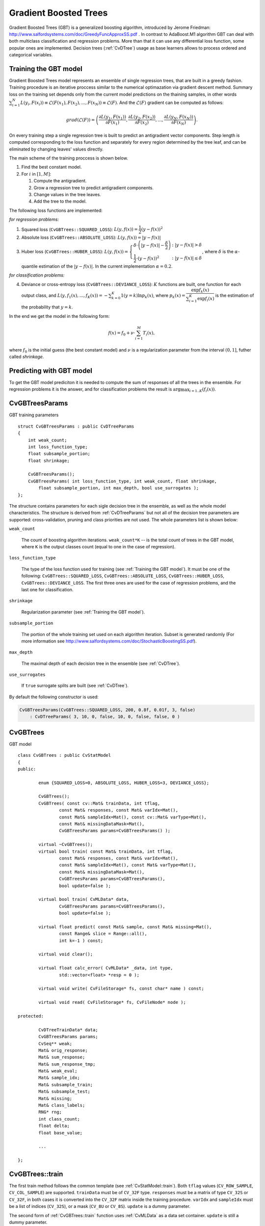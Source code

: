 .. _Gradient Boosted Trees:

Gradient Boosted Trees
======================

Gradient Boosted Trees (GBT) is a generalized boosting algorithm, introduced by
Jerome Friedman: http://www.salfordsystems.com/doc/GreedyFuncApproxSS.pdf .
In contrast to AdaBoost.M1 algorithm GBT can deal with both multiclass
classification and regression problems. More than that it can use any
differential loss function, some popular ones are implemented.
Decision trees (:ref:`CvDTree`) usage as base learners allows to process ordered
and categorical variables.


.. _Training the GBT model:

Training the GBT model
----------------------

Gradient Boosted Trees model represents an ensemble of single regression trees,
that are built in a greedy fashion. Training procedure is an iterative proccess
similar to the numerical optimazation via gradient descent method. Summary loss
on the training set depends only from the current model predictions on the
thaining samples,  in other words
:math:`\sum^N_{i=1}L(y_i, F(x_i)) \equiv \mathcal{L}(F(x_1), F(x_2), ... , F(x_N))
\equiv \mathcal{L}(F)`. And the :math:`\mathcal{L}(F)`
gradient can be computed as follows:

.. math::
    grad(\mathcal{L}(F)) = \left( \dfrac{\partial{L(y_1, F(x_1))}}{\partial{F(x_1)}},
    \dfrac{\partial{L(y_2, F(x_2))}}{\partial{F(x_2)}}, ... ,
    \dfrac{\partial{L(y_N, F(x_N))}}{\partial{F(x_N)}} \right) .
On every training step a single regression tree is built to predict an
antigradient vector components. Step length is computed corresponding to the
loss function and separately for every region determined by the tree leaf, and
can be eliminated by changing leaves' values directly.

The main scheme of the training proccess is shown below.

#.
    Find the best constant model.
#.
    For :math:`i` in :math:`[1,M]`:

    #.
        Compute the antigradient.
    #.
        Grow a regression tree to predict antigradient components.
    #.
        Change values in the tree leaves.
    #.
        Add the tree to the model.


The following loss functions are implemented:

*for regression problems:*

#.
    Squared loss (``CvGBTrees::SQUARED_LOSS``):
    :math:`L(y,f(x))=\dfrac{1}{2}(y-f(x))^2`
#.
    Absolute loss (``CvGBTrees::ABSOLUTE_LOSS``):
    :math:`L(y,f(x))=|y-f(x)|`
#.
    Huber loss (``CvGBTrees::HUBER_LOSS``):
    :math:`L(y,f(x)) = \left\{ \begin{array}{lr}
    \delta\cdot\left(|y-f(x)|-\dfrac{\delta}{2}\right) & : |y-f(x)|>\delta\\
    \dfrac{1}{2}\cdot(y-f(x))^2 & : |y-f(x)|\leq\delta \end{array} \right.`,
    where :math:`\delta` is the :math:`\alpha`-quantile estimation of the
    :math:`|y-f(x)|`. In the current implementation :math:`\alpha=0.2`.

*for classification problems:*

4.
    Deviance or cross-entropy loss (``CvGBTrees::DEVIANCE_LOSS``):
    :math:`K` functions are built, one function for each output class, and
    :math:`L(y,f_1(x),...,f_K(x)) = -\sum^K_{k=0}1(y=k)\ln{p_k(x)}`,
    where :math:`p_k(x)=\dfrac{\exp{f_k(x)}}{\sum^K_{i=1}\exp{f_i(x)}}`
    is the estimation of the probability that :math:`y=k`.

In the end we get the model in the following form:

.. math:: f(x) = f_0 + \nu\cdot\sum^M_{i=1}T_i(x) ,
where :math:`f_0` is the initial guess (the best constant model) and :math:`\nu`
is a regularization parameter from the interval :math:`(0,1]`, futher called
*shrinkage*.


.. _Predicting with GBT model:

Predicting with GBT model
-------------------------

To get the GBT model prediciton it is needed to compute the sum of responses of
all the trees in the ensemble. For regression problems it is the answer, and
for classification problems the result is :math:`\arg\max_{i=1..K}(f_i(x))`.


.. highlight:: cpp


.. index:: CvGBTreesParams
.. _CvGBTreesParams:

CvGBTreesParams
---------------
.. c:type:: CvGBTreesParams

GBT training parameters ::

    struct CvGBTreesParams : public CvDTreeParams
    {
        int weak_count;
        int loss_function_type;
        float subsample_portion;
        float shrinkage;

        CvGBTreesParams();
        CvGBTreesParams( int loss_function_type, int weak_count, float shrinkage,
            float subsample_portion, int max_depth, bool use_surrogates );
    };

The structure contains parameters for each sigle decision tree in the ensemble,
as well as the whole model characteristics. The structure is derived from
:ref:`CvDTreeParams` but not all of the decision tree parameters are supported:
cross-validation, pruning and class priorities are not used. The whole
parameters list is shown below:

``weak_count``

    The count of boosting algorithm iterations. ``weak_count*K`` -- is the total
    count of trees in the GBT model, where ``K`` is the output classes count
    (equal to one in the case of regression).
    
``loss_function_type``

    The type of the loss function used for training
    (see :ref:`Training the GBT model`). It must be one of the
    following: ``CvGBTrees::SQUARED_LOSS``, ``CvGBTrees::ABSOLUTE_LOSS``,
    ``CvGBTrees::HUBER_LOSS``, ``CvGBTrees::DEVIANCE_LOSS``. The first three
    ones are used for the case of regression problems, and the last one for
    classification.
    
``shrinkage``

    Regularization parameter (see :ref:`Training the GBT model`).
    
``subsample_portion``

    The portion of the whole training set used on each algorithm iteration.
    Subset is generated randomly
    (For more information see
    http://www.salfordsystems.com/doc/StochasticBoostingSS.pdf).

``max_depth``

    The maximal depth of each decision tree in the ensemble (see :ref:`CvDTree`).

``use_surrogates``

    If ``true`` surrogate splits are built (see :ref:`CvDTree`).
    
By default the following constructor is used:

.. code-block:: cpp

    CvGBTreesParams(CvGBTrees::SQUARED_LOSS, 200, 0.8f, 0.01f, 3, false)
        : CvDTreeParams( 3, 10, 0, false, 10, 0, false, false, 0 )



.. index:: CvGBTrees
.. _CvGBTrees:

CvGBTrees
---------
.. c:type:: CvGBTrees

GBT model ::

	class CvGBTrees : public CvStatModel
	{
	public:

		enum {SQUARED_LOSS=0, ABSOLUTE_LOSS, HUBER_LOSS=3, DEVIANCE_LOSS};

		CvGBTrees();
		CvGBTrees( const cv::Mat& trainData, int tflag,
                        const Mat& responses, const Mat& varIdx=Mat(),
                        const Mat& sampleIdx=Mat(), const cv::Mat& varType=Mat(),
                        const Mat& missingDataMask=Mat(),
                        CvGBTreesParams params=CvGBTreesParams() );

		virtual ~CvGBTrees();
		virtual bool train( const Mat& trainData, int tflag,
                        const Mat& responses, const Mat& varIdx=Mat(),
                        const Mat& sampleIdx=Mat(), const Mat& varType=Mat(),
                        const Mat& missingDataMask=Mat(),
                        CvGBTreesParams params=CvGBTreesParams(),
                        bool update=false );
		
		virtual bool train( CvMLData* data,
                        CvGBTreesParams params=CvGBTreesParams(),
                        bool update=false );

		virtual float predict( const Mat& sample, const Mat& missing=Mat(),
                        const Range& slice = Range::all(),
                        int k=-1 ) const;

		virtual void clear();

		virtual float calc_error( CvMLData* _data, int type,
                        std::vector<float> *resp = 0 );

		virtual void write( CvFileStorage* fs, const char* name ) const;

		virtual void read( CvFileStorage* fs, CvFileNode* node );

	protected:
		
		CvDTreeTrainData* data;
		CvGBTreesParams params;
		CvSeq** weak;
		Mat& orig_response;
		Mat& sum_response;
		Mat& sum_response_tmp;
		Mat& weak_eval;
		Mat& sample_idx;
		Mat& subsample_train;
		Mat& subsample_test;
		Mat& missing;
		Mat& class_labels;
		RNG* rng;
		int class_count;
		float delta;
		float base_value;
		
		...

	};


	
.. index:: CvGBTrees::train

.. _CvGBTrees::train:

CvGBTrees::train
----------------
.. c:function:: bool train(const Mat & trainData, int tflag, const Mat & responses, const Mat & varIdx=Mat(), const Mat & sampleIdx=Mat(), const Mat & varType=Mat(), const Mat & missingDataMask=Mat(), CvGBTreesParams params=CvGBTreesParams(), bool update=false)

.. c:function:: bool train(CvMLData* data, CvGBTreesParams params=CvGBTreesParams(), bool update=false)
    
	Trains a Gradient boosted tree model.
	
The first train method follows the common template (see :ref:`CvStatModel::train`).
Both ``tflag`` values (``CV_ROW_SAMPLE``, ``CV_COL_SAMPLE``) are supported.
``trainData`` must be of ``CV_32F`` type. ``responses`` must be a matrix of type
``CV_32S`` or ``CV_32F``, in both cases it is converted into the ``CV_32F``
matrix inside the training procedure. ``varIdx`` and ``sampleIdx`` must be a
list of indices (``CV_32S``), or a mask (``CV_8U`` or ``CV_8S``). ``update`` is
a dummy parameter.

The second form of :ref:`CvGBTrees::train` function uses :ref:`CvMLData` as a
data set container. ``update`` is still a dummy parameter. 

All parameters specific to the GBT model are passed into the training function
as a :ref:`CvGBTreesParams` structure.


.. index:: CvGBTrees::predict

.. _CvGBTrees::predict:

CvGBTrees::predict
------------------
.. c:function:: float predict(const Mat & sample, const Mat & missing=Mat(), const Range & slice = Range::all(), int k=-1) const

    Predicts a response for an input sample.
 
The method predicts the response, corresponding to the given sample
(see :ref:`Predicting with GBT model`).
The result is either the class label or the estimated function value.
:c:func:`predict` method allows to use the parallel version of the GBT model
prediction if the OpenCV is built with the TBB library. In this case predicitons
of single trees are computed in a parallel fashion.

``sample``

    An input feature vector, that has the same format as every training set
    element. Hence, if not all the variables were actualy used while training,
    ``sample`` have to contain fictive values on the appropriate places.
    
``missing``

    The missing values mask. The one dimentional matrix of the same size as
    ``sample`` having a ``CV_8U`` type. ``1`` corresponds to the missing value
    in the same position in the ``sample`` vector. If there are no missing values
    in the feature vector empty matrix can be passed instead of the missing mask.
    
``weak_responses``

    In addition to the prediciton of the whole model all the trees' predcitions
    can be obtained by passing a ``weak_responses`` matrix with :math:`K` rows,
    where :math:`K` is the output classes count (1 for the case of regression)
    and having as many columns as the ``slice`` length.
    
``slice``
    
    Defines the part of the ensemble used for prediction.
    All trees are used when ``slice = Range::all()``. This parameter is useful to
    get predictions of the GBT models with different ensemble sizes learning
    only the one model actually.
    
``k``
    
    In the case of the classification problem not the one, but :math:`K` tree
    ensembles are built (see :ref:`Training the GBT model`). By passing this
    parameter the ouput can be changed to sum of the trees' predictions in the
    ``k``'th ensemble only. To get the total GBT model prediction ``k`` value
    must be -1. For regression problems ``k`` have to be equal to -1 also.
    

    
.. index:: CvGBTrees::clear

.. _CvGBTrees::clear:

CvGBTrees::clear
----------------
.. c:function:: void clear()

    Clears the model.
    
Deletes the data set information, all the weak models and sets all internal
variables to the initial state. Is called in :ref:`CvGBTrees::train` and in the
destructor.


.. index:: CvGBTrees::calc_error

.. _CvGBTrees::calc_error:

CvGBTrees::calc_error
---------------------
.. c:function:: float calc_error( CvMLData* _data, int type, std::vector<float> *resp = 0 )

    Calculates training or testing error.
    
If the :ref:`CvMLData` data is used to store the data set :c:func:`calc_error` can be
used to get the training or testing error easily and (optionally) all predictions
on the training/testing set. If TBB library is used, the error is computed in a
parallel way: predictions for different samples are computed at the same time.
In the case of regression problem mean squared error is returned. For
classifications the result is the misclassification error in percent.

``_data``

    Data set.
    
``type``
    
    Defines what error should be computed: train (``CV_TRAIN_ERROR``) or test
    (``CV_TEST_ERROR``).

``resp``
    
    If not ``0`` a vector of predictions on the corresponding data set is
    returned.

